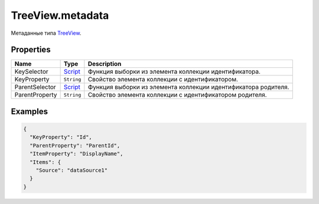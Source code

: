 TreeView.metadata
-----------------

Метаданные типа `TreeView <./>`__.

Properties
~~~~~~~~~~

.. list-table::
   :header-rows: 1

   * - Name
     - Type
     - Description
   * - KeySelector
     - `Script <../../Core/Script>`__
     - Функция выборки из элемента коллекции идентификатора.
   * - KeyProperty
     - ``String``
     - Свойство элемента коллекции с идентификатором.
   * - ParentSelector
     - `Script <../../Core/Script>`__
     - Функция выборки из элемента коллекции идентификатора родителя.
   * - ParentProperty
     - ``String``
     - Свойство элемента коллекции с идентификатором родителя.


Examples
~~~~~~~~

.. code:: json

    {
      "KeyProperty": "Id",
      "ParentProperty": "ParentId",
      "ItemProperty": "DisplayName",
      "Items": {
        "Source": "dataSource1"
      }
    }
